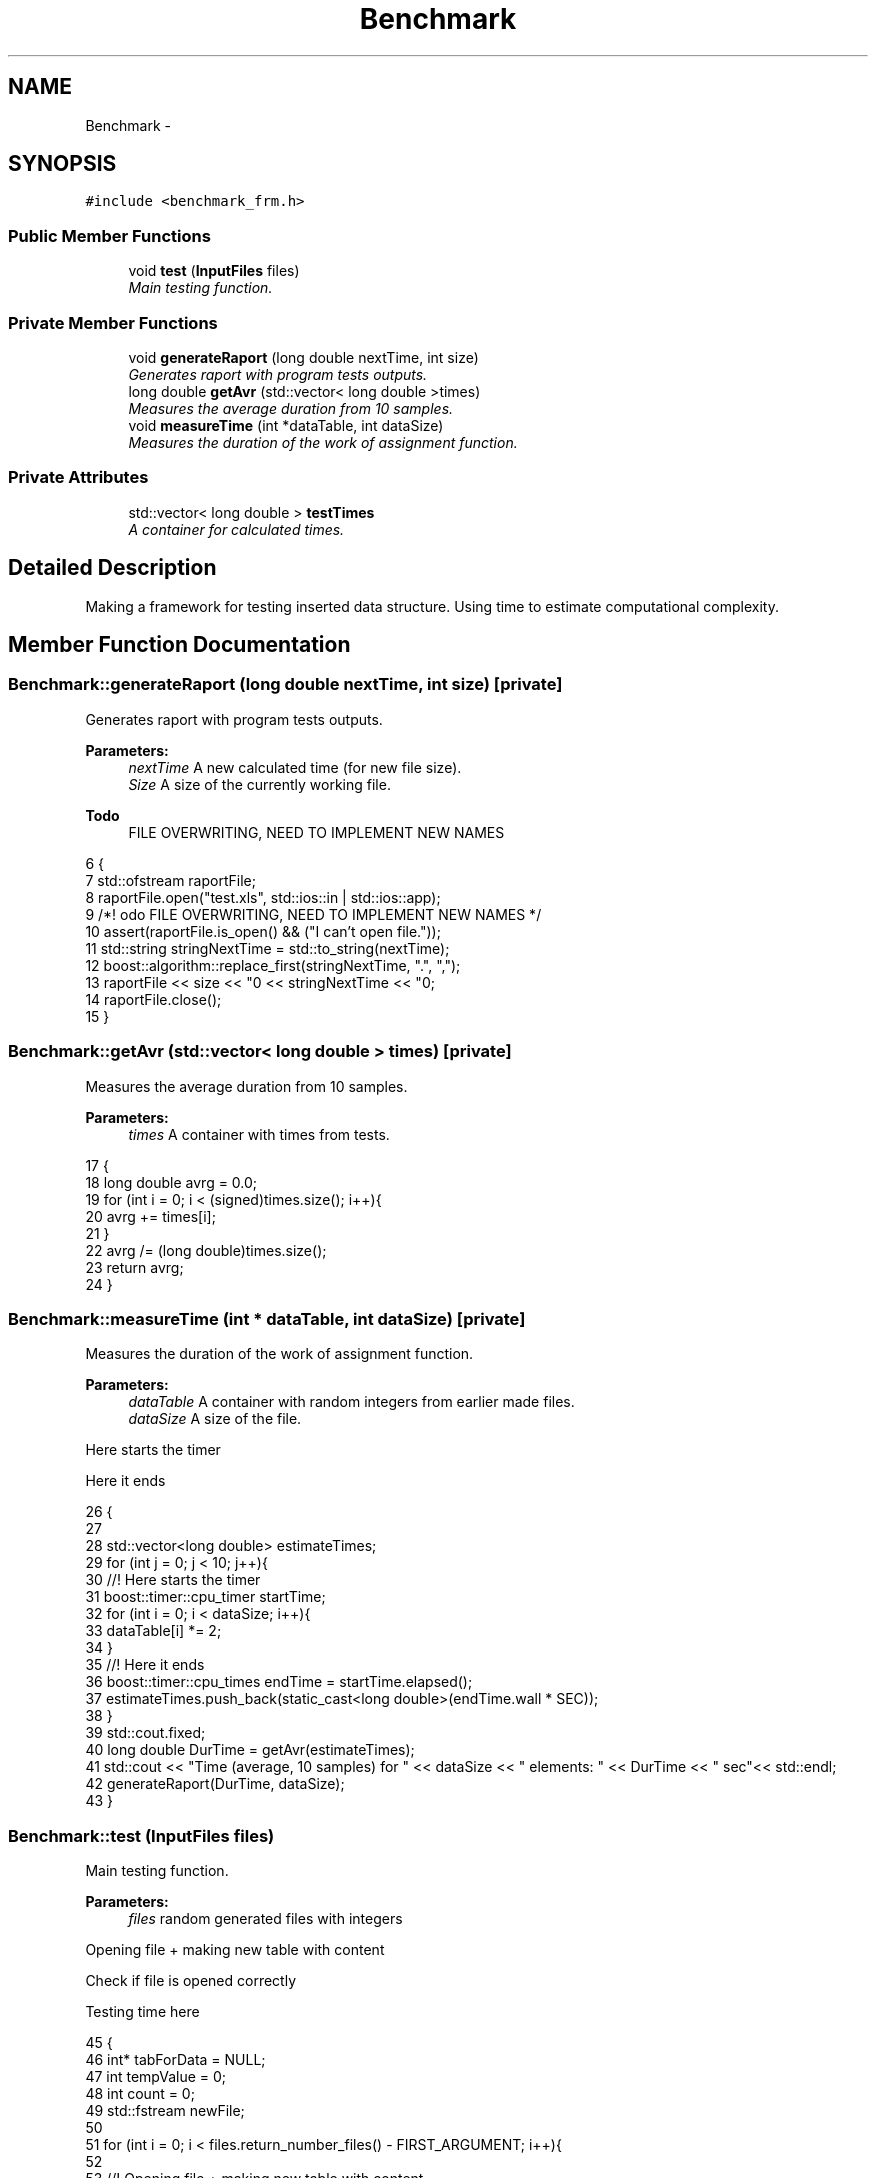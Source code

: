 .TH "Benchmark" 3 "Thu Mar 12 2015" "Version 1.1" "Lab 1" \" -*- nroff -*-
.ad l
.nh
.SH NAME
Benchmark \- 
.SH SYNOPSIS
.br
.PP
.PP
\fC#include <benchmark_frm\&.h>\fP
.SS "Public Member Functions"

.in +1c
.ti -1c
.RI "void \fBtest\fP (\fBInputFiles\fP files)"
.br
.RI "\fIMain testing function\&. \fP"
.in -1c
.SS "Private Member Functions"

.in +1c
.ti -1c
.RI "void \fBgenerateRaport\fP (long double nextTime, int size)"
.br
.RI "\fIGenerates raport with program tests outputs\&. \fP"
.ti -1c
.RI "long double \fBgetAvr\fP (std::vector< long double >times)"
.br
.RI "\fIMeasures the average duration from 10 samples\&. \fP"
.ti -1c
.RI "void \fBmeasureTime\fP (int *dataTable, int dataSize)"
.br
.RI "\fIMeasures the duration of the work of assignment function\&. \fP"
.in -1c
.SS "Private Attributes"

.in +1c
.ti -1c
.RI "std::vector< long double > \fBtestTimes\fP"
.br
.RI "\fIA container for calculated times\&. \fP"
.in -1c
.SH "Detailed Description"
.PP 
Making a framework for testing inserted data structure\&. Using time to estimate computational complexity\&. 
.SH "Member Function Documentation"
.PP 
.SS "Benchmark::generateRaport (long double nextTime, int size)\fC [private]\fP"

.PP
Generates raport with program tests outputs\&. 
.PP
\fBParameters:\fP
.RS 4
\fInextTime\fP A new calculated time (for new file size)\&. 
.br
\fISize\fP A size of the currently working file\&. 
.RE
.PP

.PP
\fBTodo\fP
.RS 4
FILE OVERWRITING, NEED TO IMPLEMENT NEW NAMES 
.RE
.PP

.PP
.nf
6                                                             {
7     std::ofstream raportFile;
8     raportFile\&.open("test\&.xls", std::ios::in | std::ios::app);
9     /*! \todo FILE OVERWRITING, NEED TO IMPLEMENT NEW NAMES */
10     assert(raportFile\&.is_open() && ("I can't open file\&."));
11     std::string stringNextTime = std::to_string(nextTime);
12     boost::algorithm::replace_first(stringNextTime, "\&.", ",");
13     raportFile << size << "\n" << stringNextTime << "\n";
14     raportFile\&.close();
15 }
.fi
.SS "Benchmark::getAvr (std::vector< long double > times)\fC [private]\fP"

.PP
Measures the average duration from 10 samples\&. 
.PP
\fBParameters:\fP
.RS 4
\fItimes\fP A container with times from tests\&. 
.RE
.PP

.PP
.nf
17                                                         {
18     long double avrg = 0\&.0;
19     for (int i = 0; i < (signed)times\&.size(); i++){
20         avrg += times[i];
21     }
22     avrg /= (long double)times\&.size();
23     return avrg;
24 }
.fi
.SS "Benchmark::measureTime (int * dataTable, int dataSize)\fC [private]\fP"

.PP
Measures the duration of the work of assignment function\&. 
.PP
\fBParameters:\fP
.RS 4
\fIdataTable\fP A container with random integers from earlier made files\&. 
.br
\fIdataSize\fP A size of the file\&. 
.RE
.PP
Here starts the timer
.PP
Here it ends 
.PP
.nf
26                                                        {
27     
28     std::vector<long double> estimateTimes;
29     for (int j = 0; j < 10; j++){
30         //! Here starts the timer
31         boost::timer::cpu_timer startTime;
32         for (int i = 0; i < dataSize; i++){
33             dataTable[i] *= 2;
34         }
35         //! Here it ends
36         boost::timer::cpu_times endTime = startTime\&.elapsed();
37         estimateTimes\&.push_back(static_cast<long double>(endTime\&.wall * SEC));
38     }
39     std::cout\&.fixed;
40     long double DurTime = getAvr(estimateTimes);
41     std::cout << "Time (average, 10 samples) for " << dataSize << " elements: " << DurTime << " sec"<< std::endl;
42     generateRaport(DurTime, dataSize);
43 }
.fi
.SS "Benchmark::test (\fBInputFiles\fP files)"

.PP
Main testing function\&. 
.PP
\fBParameters:\fP
.RS 4
\fIfiles\fP random generated files with integers 
.RE
.PP
Opening file + making new table with content
.PP
Check if file is opened correctly
.PP
Testing time here 
.PP
.nf
45                                     {
46     int* tabForData = NULL;
47     int tempValue = 0;
48     int count = 0;
49     std::fstream newFile;
50 
51     for (int i = 0; i < files\&.return_number_files() - FIRST_ARGUMENT; i++){
52         
53         //! Opening file + making new table with content
54         tabForData = new int[files\&.return_file_size(i)];
55         newFile\&.open((files\&.return_file_name(i) + "\&.txt"), std::ios::in);
56         
57         //! Check if file is opened correctly
58         assert(newFile\&.is_open() && ("I can't open file\&."));
59 
60         for (int j = 0; j < files\&.return_file_size(i); j++){
61             newFile >> tempValue;
62             tabForData[j] = tempValue;
63         }
64         newFile\&.close();
65 
66         //! Testing time here
67         measureTime(tabForData, files\&.return_file_size(i));
68         delete[] tabForData;
69         
70     }
71 }
.fi
.SH "Member Data Documentation"
.PP 
.SS "Benchmark::testTimes\fC [private]\fP"

.PP
A container for calculated times\&. 

.SH "Author"
.PP 
Generated automatically by Doxygen for Lab 1 from the source code\&.
